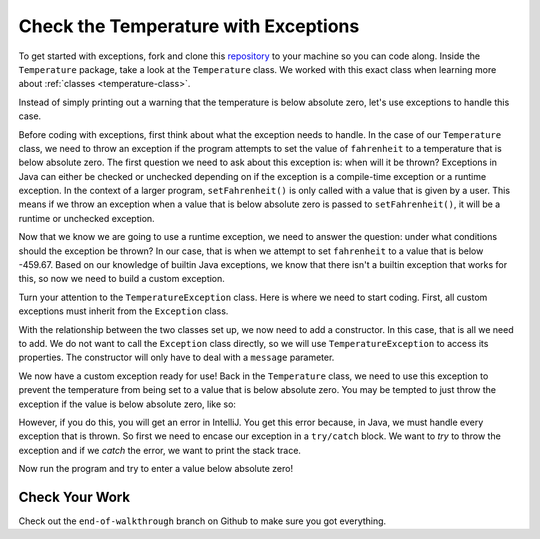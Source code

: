 Check the Temperature with Exceptions
=====================================

To get started with exceptions, fork and clone this `repository <https://github.com/LaunchCodeEducation/java-web-dev-exceptions>`__ to your machine so you can code along.
Inside the ``Temperature`` package, take a look at the ``Temperature`` class.
We worked with this exact class when learning more about :ref:`classes <temperature-class>`.

.. sourcecode:: java
   :linenos:

   public class Temperature {

       private double fahrenheit;

       public double getFahrenheit() {
           return fahrenheit;
       }

       public void setFahrenheit(double aFahrenheit) {

           double absoluteZeroFahrenheit = -459.67;

           if (aFahrenheit < absoluteZeroFahrenheit) {
               System.out.println("Value is below absolute zero");
           }

           fahrenheit = aFahrenheit;
       }
   }

Instead of simply printing out a warning that the temperature is below absolute zero, let's use exceptions to handle this case.

Before coding with exceptions, first think about what the exception needs to handle.
In the case of our ``Temperature`` class, we need to throw an exception if the program attempts to set the value of ``fahrenheit`` to a temperature that is below absolute zero.
The first question we need to ask about this exception is: when will it be thrown?
Exceptions in Java can either be checked or unchecked depending on if the exception is a compile-time exception or a runtime exception.
In the context of a larger program, ``setFahrenheit()`` is only called with a value that is given by a user.
This means if we throw an exception when a value that is below absolute zero is passed to ``setFahrenheit()``, it will be a runtime or unchecked exception.

Now that we know we are going to use a runtime exception, we need to answer the question: under what conditions should the exception be thrown?
In our case, that is when we attempt to set ``fahrenheit`` to a value that is below -459.67.
Based on our knowledge of builtin Java exceptions, we know that there isn't a builtin exception that works for this, so now we need to build a custom exception.

Turn your attention to the ``TemperatureException`` class. Here is where we need to start coding.
First, all custom exceptions must inherit from the ``Exception`` class.

.. sourcecode:: java
   :linenos:

   public class TemperatureException extends Exception {
      // Write code here!
   }

With the relationship between the two classes set up, we now need to add a constructor. In this case, that is all we need to add.
We do not want to call the ``Exception`` class directly, so we will use ``TemperatureException`` to access its properties.
The constructor will only have to deal with a ``message`` parameter.

.. sourcecode:: java
   :linenos:

   public TemperatureException(String message){
        super(message);
    }

We now have a custom exception ready for use!
Back in the ``Temperature`` class, we need to use this exception to prevent the temperature from being set to a value that is below absolute zero.
You may be tempted to just throw the exception if the value is below absolute zero, like so:

.. sourcecode:: java
   :linenos:

   if (aFahrenheit < absoluteZeroFahrenheit) {
      throw new TemperatureException("That temperature is too low!");
   }

However, if you do this, you will get an error in IntelliJ. You get this error because, in Java, we must handle every exception that is thrown.
So first we need to encase our exception in a ``try/catch`` block. We want to *try* to throw the exception and if we *catch* the error, we want to print the stack trace.

.. sourcecode:: java
   :linenos:

   if (aFahrenheit < absoluteZeroFahrenheit) {
      try {
            throw new TemperatureException("That temperature is too low!");
      } catch (TemperatureException e) {
            e.printStackTrace();
      }
   }


Now run the program and try to enter a value below absolute zero!

Check Your Work
---------------

Check out the ``end-of-walkthrough`` branch on Github to make sure you got everything.